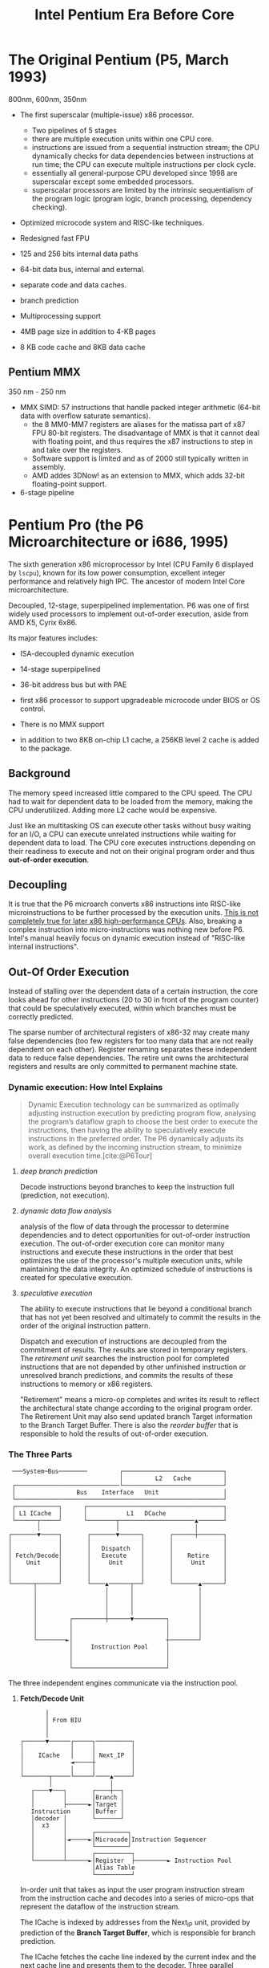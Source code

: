 #+title: Intel Pentium Era Before Core
#+bibliography: x86_ref.bib

* The Original Pentium (P5, March 1993)

800nm, 600nm, 350nm

- The first superscalar (multiple-issue) x86 processor.
  + Two pipelines of 5 stages
  + there are multiple execution units within one CPU core.
  + instructions are issued from a sequential instruction stream;
    the CPU dynamically checks for data dependencies between instructions at
    run time; the CPU can execute multiple instructions per clock cycle.
  + essentially all general-purpose CPU developed since 1998 are superscalar
    except some embedded processors.
  + superscalar processors are limited by the intrinsic sequentialism of the
    program logic (program logic, branch processing, dependency checking).

- Optimized microcode system and RISC-like techniques.

- Redesigned fast FPU

- 125 and 256 bits internal data paths

- 64-bit data bus, internal and external.

- separate code and data caches.

- branch prediction

- Multiprocessing support

- 4MB page size in addition to 4-KB pages

- 8 KB code cache and 8KB data cache

** Pentium MMX

350 nm - 250 nm

- MMX SIMD: 57 instructions that handle packed integer arithmetic (64-bit data with overflow saturate semantics).
  + the 8 MM0-MM7 registers are aliases for the matissa part of x87 FPU 80-bit
    registers. The disadvantage of MMX is that it cannot deal with floating
    point, and thus requires the x87 instructions to step in and take over the registers.
  + Software support is limited and as of 2000 still typically written in assembly.
  + AMD addes 3DNow! as an extension to MMX, which adds 32-bit floating-point support.

- 6-stage pipeline

* Pentium Pro (the P6 Microarchitecture or i686, 1995)

The sixth generation x86 microprocessor by Intel (CPU Family 6 displayed by =lscpu=), known for its low power
consumption, excellent integer performance and relatively high IPC. The ancestor of modern Intel
Core microarchitecture.

Decoupled, 12-stage, superpipelined implementation. P6 was one of first widely used processors to implement out-of-order execution, aside from AMD K5, Cyrix 6x86.

Its major features includes:

- ISA-decoupled dynamic execution

- 14-stage superpipelined

- 36-bit address bus but with PAE

- first x86 processor to support upgradeable microcode under BIOS or OS control.

- There is no MMX support

- in addition to two 8KB on-chip L1 cache, a 256KB level 2 cache is added to the package.

** Background

The memory speed increased little compared to the CPU speed. The CPU had to wait
for dependent data to be loaded from the memory, making the CPU underutilized.
Adding more L2 cache would be expensive.

Just like an multitasking OS can execute other tasks without busy waiting for an
I/O, a CPU can execute unrelated instructions while waiting for dependent data
to load. The CPU core executes instructions depending on their readiness to
execute and not on their original program order and thus *out-of-order execution*.

** Decoupling

It is true that the P6 microarch converts x86 instructions
into RISC-like microinstructions to be further processed by the execution units.
[[https://fanael.github.io/is-x86-risc-internally.html#p6-long-long-ago][This is not completely true for later x86 high-performance CPUs]].
Also, breaking a complex instruction into micro-instructions was nothing new
before P6. Intel's manual heavily focus on dynamic execution instead of "RISC-like internal instructions".

** Out-Of Order Execution

Instead of stalling over the dependent data of a certain instruction, the core
looks ahead for other instructions (20 to 30 in front of the program counter)
that could be speculatively executed, within which branches must be correctly
predicted.

The sparse number of architectural registers of x86-32 may create many false
dependencies (too few registers for too many data that are not really dependent
on each other). Register renaming separates these independent data to reduce
false dependencies. The retire unit owns the architectural registers and results
are only committed to permanent machine state.

*** Dynamic execution: How Intel Explains

#+begin_quote
Dynamic Execution technology can be summarized as optimally adjusting instruction execution by
predicting program flow, analysing the program’s dataflow graph to choose the best order to execute
the instructions, then having the ability to speculatively execute instructions in the preferred order.
The P6 dynamically adjusts its work, as defined by the incoming instruction stream, to minimize
overall execution time.[cite:@P6Tour]
#+end_quote

**** /deep branch prediction/

Decode instructions beyond branches to keep the instruction full (prediction, not execution).

**** /dynamic data flow analysis/

analysis of the flow of data through the processor to determine dependencies and to detect opportunities for out-of-order instruction execution. The out-of-order execution core can monitor many instructions and execute these instructions in the order that best optimizes the use of the processor's multiple execution units, while maintaining the data integrity. An optimized schedule of instructions is created for speculative execution.

**** /speculative execution/

The ability to execute instructions that lie beyond a conditional branch that has not yet been resolved and ultimately to commit the results in the order of the original instruction pattern.

Dispatch and execution of instructions are decoupled from the commitment of results. The results are stored in temporary registers. The /retirement unit/ searches the instruction pool for completed instructions that are not depended by other unfinished instruction or unresolved branch predictions, and commits the results of these instructions to memory or x86 registers.


"Retirement" means a micro-op completes and writes its result to reflect the
architectural state change according to the original program order. The
Retirement Unit may also send updated branch Target information to the Branch
Target Buffer. There is also the /reorder buffer/ that is responsible to hold the results of out-of-order execution.


*** The Three Parts

#+begin_src
 ───System─Bus────────         ┌────────────────────────────┐
                               │         L2   Cache         │
 ┌─────────────────────────────└────────────────────────────┘
 │                 Bus    Interface   Unit                  │
 └──────────────────────────────────────────────────────────┘
 ┌────────────┐      ┌──────────────────────────────────────┐
 │ L1 ICache  │      │           L1   DCache                │
 └──────┬─────┘      └────────┬─────────────────────▲───────┘
        │                     │                     │
┌───────▼─────┐       ┌───────▼──────┐       ┌──────┼───────┐
│             │       │              │       │              │
│             │       │   Dispatch   │       │              │
│ Fetch/Decode│       │   Execute    │       │    Retire    │
│    Unit     │       │     Unit     │       │     Unit     │
│             │       │              │       │              │
│             │       │              │       │              │
└──────┬──────┘       └────▲──────┬──┘       └───────▲──────┘
       │                   │      │                  │
       │                   │      │                  │
       │                   │      │                  │
       │                   │      │                  │
       │         ┌─────────┼──────▼─────────┐        │
       │         │                          │        │
       │         │                          │        │
       └────────►│                          ┼────────┘
                 │     Instruction Pool     │
                 │                          │
                 │                          │
                 └──────────────────────────┘
#+end_src

The three independent engines communicate via the instruction pool.

***** *Fetch/Decode Unit*

 #+begin_src
       │
       │ From BIU
       │
       │
┌──────▼──────┌─────┐──────────┐
│             │     │          │
│    ICache   │     │ Next_IP  │
│             ◄─────┼          │
│             │     │          │
└───────┬─────└─────┘────▲─────┘
        │                │
   ┌────▼───┐       ┌────┼──┐
   │        │       │Branch │
   │        ├──────►│Target │
   Instruction      │Buffer │
   │decoder │       └───────┘
   │  x3    │
   │        │       ┌─────────┐
   │        │◄─────►│Microcode│Instruction Sequencer
   │        │       └─────────┘
   │        │       ┌──────────┐
   └────────┴──────►│Register  ├─────────► Instruction Pool
                    │Alias Table
                    └──────────┘
#+end_src

In-order unit that takes as input the user program
instruction stream from the instruction cache and decodes into a series of
micro-ops that represent the dataflow of the instruction stream.

The ICache is indexed by addresses from the Next​_IP unit, provided by prediction
of the *Branch Target Buffer*, which is responsible for branch prediction.

The ICache fetches the cache line indexed by the current index and the next
cache line and presents them to the decoder. Three parallel decodes accepts this
stream of bytes and try to find and decode the IA instructions therein, and then
convert them into triadic (two sources and one destination per op) micro-ops.
The microcode instruction sequencer maps complex instructions into preprogrammed
sequences of normal micro-ops.

The micro-ops are enqueued and sent to the *Register Alias Table* unit to map
the logical architectural register references into physical register references
and the *Allocator* stage adds status information to the micro-ops and enters
them into the instruction pool.

*****  *Dispatch/Execute*

An out-of-order unit that accepts the dataflow stream, schedules execution of
the micro-ops subject to data dependencies and resource availability and
temporarily stores the results of these speculative executions.

The dispatch unit select micro-ops from the  pool depending on the
status: if a micro-op has all of its operands and the required execution
resources are available, it is removed from the pool and dispatched. The results
are returned to the pool.

In P6, the dispatcher can schedule at most 5 micro-ops per cycle and
typically 3. If there are multiple micro-ops ready to run, they are dispatched
using a pseudo FIFO algorithm to try to run in the most efficient order.

Branch micro-ops are tagged with their fall-through (following) address and
their predicted destination (the branch address is in the instruction). Upon
execution, the actual branch destination is
compared with the predicted one. If tho coincide, the branch operation is
retired, otherwise the *Jump Execution Unit* removes the status all the
micro-ops after the branch and provides the actual branch destination to the
Branch Target Buffer to restart the whole pipeline.

***** *Retire Unit*

An in-order unit that knows how and when to commit (“retire”) the temporary,
speculative results to permanent architectural state.

The retire unit checks the instruction pool for completed micro-ops, removes them and commits
them in the original order.

***** *Bus Interface Unit*

Partially ordered unit responsible for connecting the
three internal units to the outside.

Memory access is basically load and store:

- *load*: memory address and data width to be retrieved, one micro-op on P6

- *store*: memory address, data width and the data to write; two micro-ops on
  P6, one to generate the address, one to generate the data.

****** Memory Ordering at Micro-Operation Level

On P6, A store is only dispatched when both its address and data are ready and
there are no older stores awaiting dispatch. Stores are never performed
speculatively because there are no transparent way to undo them. Loads may pass
stores or loads (reordered after or across).

The *Memory Order Buffer* suspends loads and stores, redispatching them when the
blocking condition (dependency or resource) disappears.

** New Instructions

- conditional move instructions =CMOVcc= and =FCMOVcc=, conditional jump =Jcc=.
  + conditional statement with a costly conditional branch.

- =UD2= illegal instruction for developers to crash the program.

** Disadvantages

Frequent pipeline flushing when dealing with mixed code (8-bit with 16-bit, 16-bit with 32-bit), and thus not suitable for PC users, but used with 32-bit OS (NT, Unix).

* Pentium II (May 1997, 233Mhz to 450MHz, 350-180 nm)

A more consumer-oriented version of Pentium Pro, combining the P6 microarchitecture with MMX, largely a Pentium Pro.

- MMX support

- Improved 16-bit code execution performance by adding segment register caches.

- In-Package 512KB L2 cache connected by a half-frequency backside bus

** Revisions

- Klamath: 233, 266, 300 MHz at 66 Mhz FSB.

- Deschutes: 333, 266, 300 (66MT/s FSB); 350, 400, 450 (100 MT/s)
  + combined with the 440BX chipset and its derivatives.
  + =FXSAVE=, =FXRSTOR= instructions

- Tonga and Dixon, 250 and 180 nm mobile versions.

** Covington & Mendocino Celeron

- Covington (Apr. 1998): Pentium II without L2 cache with poor performance

- Mendocino (August 1998): 128KB full-speed L2 cache with great performance, from 300MHz up to 533MHz

* Pentium III (Feb. 1999 until early 2003)

Continued evolution from P6

- SSE SIMD to accelerate floating-point and parallel calculations

** Revisions

- Katmai: further development of Deschutes Pentium II.
  + 250nm process
  + 450, 500, 550, 533B (133MHz FSB), 600B (133MHz FSB)

- Coppermine (Oct. 1999):
  + On-chip L2 cache
  + 180nm process
  + 500MHz up to 1GHz

- Tualatin: (2001)
  + 130nm process
  + 1.0, 1.13, 1.2, 1.26, 1.33 and 1.4GHz
  + the basis for Pentium-III M and later Pentium-M

** Coppermine-128 Celeron

Derivative of Coppermine Pentium-III with 128KB on-chip L2 cache. 566MHz up to 1100MHz.

** Tualatin-256 Celeron (Oct. 2001)

- 100MHz bus, 256KB L2 cache.

- 130nm process

- 1.0 up to 1.4GHz, with comparable performance with Pentium 4 Willamette.

* Pentium 4 (NetBurst P68)

Like P6, NetBurst features superscalar hyper-pipelined out-of-order execution.
The front-end pipeline prefetches instructions that are likely to executed,
fetches instructions that have not been prefetched, decodes them into
micro-operations, generates microcode for complex instructions and
special-purpose code, delivers decoded instructions from the execution trace
cache and predicts branches using highly advanced algorithms.

- the first processor to implement *Simultaneous Multithreading* (Hyperthreading): issue multiple instructions from
  multiple threads in one cycle, each executing threads independently.
  + the opposite is *temporal multithreading*; multicore is chip-level multiprocessing.
  + a form of thread-level parallelism;

- Quad-pumped front-side bus: 200MHz but 4 bit per cycle

- 20-stage instruction long pipeline

- Expanded hardware registers with renaming to avoid register namespace limitations.

- /trace cache/ in the front end stores decoded sequences of micro-ops (called
  *traces*, representing prefetched branches).
  + /how it works/: The trace cache is searched for the instruction that follows the active
    branch. If the instruction also appears as the first instruction in
    pre-fetched branch, the fetch and decode of instructions from memory
    hierarchy ceases and the prefetched branch becomes the new source of instructions.
  + /why/: the trace cache addresses the issue of decoding latency and wasted decode bandwidth due to branches or branch target in the middle of cache lines.

- rapid execution engine: double pumped ALUs, at twice the rate the core clock frequency

- New cache system:
  - L1: advanced execution trace cache stores decoded instructions and removes
    decoder latency from main execution loops, integrates path of program
    execution flow into a single line;
  - L2: full-speed unified 8-way on-die Advance Transfer Cache;

- deep out-of-order speculative execution engine, up to 126 instructions in
  flight, 48 loads and 24 stores in pipeline; enhanced branch prediction capability
  + up to 6 micro-ops per cycle

** Revisions

- Willamette (2000)
  + 180nm
  + 20-stage pipeline

- Northwood (2002)
  + Hyper-threading
  + 130 nm
  + 20-stage pipeline

- Prescott (Feb. 2004)
  + SSE3 instruction set and later the EM64T (AMD64) architecture
  + 90 nm
  + 31-stage pipeline

** Celerons

Willamette-128, Northwwod-128, Prescott-256 ("Celeron D" but with a single
core), Cedar Mill-512

* Pentium D

Dual core version of the Pentium 4. The two cores are not linked together,
rather rely on the northbridge link for communication. The front side bus is
shared by the two cores.

** Revisions

- Smithfield: 90 nm, named 8xx series

- Presler: 65 nm Cedar Mill cores, named 9xx series

* Itanium (IA-64, the originally planned P7 architecture)

Intel's discontinued 64-bit architecture with no compatibility with existing x86
programs other than emulation, defeated by x86-64, originally from HP, never popular
outside enterprise servers (and even there only a fraction of market share) and high-performance computing systems.

- Merced (2001, 733 to 800 MHz): poor performance

- Itanium 2 (McKinley and Madison, 2002-2006):
  + 900 to 1667 MHz
  + 180nm to 130nm
  + replaced by AMD64 soon

- Itanium 9100 series

- Itanium 9300 (2010)

- Itanium 9500 (2012)
  + 32 nm

- Itanium 9700 (2017): a limited improvement over 9500
  + 22 nm

Major OSes offered support for Itanium, however, Linux dominated in all systems
except those of HP.

* Pentium M

An evolution of Tualatin, with the FSB of Pentium-4



- 10 or 12 stage pipeline

- Advanced Branch Prediction and Data Prefetch Logic

- SSE2

- 32KB code cache and 32KB write-back data cache; Larger On-die L2 cache (up to 2MB)

- improved branch prediction

- 130nm to 90 nm

- 5-27 W TDP

** Revisions

- Banias:
  + 24.5 watts TDP
  + 130nm
  + 900MHz to 1.7 GHz with a 400MT/s FSB.

- Dothan: Pentium M 7xx Series
  + 90 nm
  + 2NM L2 cache
  + 21 W TDP

* Enhanced Pentium M (Yonah)

The prologue of the Core microarchitecture.

Under the brand Core Solo, Core Duo (Jan. 2006, low-power dual-core), Pentium
Dual-Core, Xeon LV/ULV, Celeron M 400 (single-core). Core Solo/Duo are still
marketed as mobile processors.

- SSE3 support

- single- and dual-core with 2MB L2 cache

- 667 MT/s FSB

- 12-stage pipeline
  + 2.33-2.50GHz at maximum

- specialized bus for core-cache communication

- No x86-64 implementation until Core 2, the real Core microarchitecture

* Bibliography

#+print_bibliography:
